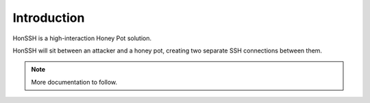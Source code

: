 Introduction
============

HonSSH is a high-interaction Honey Pot solution.

HonSSH will sit between an attacker and a honey pot, creating two separate SSH connections between them.

.. note::

    More documentation to follow.
